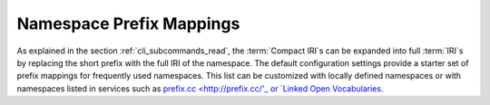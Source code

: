 .. _prefix_mappings:

Namespace Prefix Mappings
.........................

As explained in the section :ref:`cli_subcommands_read`, the :term:`Compact IRI`\s can be expanded into full :term:`IRI`\s by replacing the short prefix with the full IRI of the namespace. The default configuration settings provide a starter set of prefix mappings for frequently used namespaces. This list can be customized with locally defined namespaces or with namespaces listed in services such as `prefix.cc <http://prefix.cc/'_ or `Linked Open Vocabularies <https://lov.linkeddata.es/dataset/lov/vocabs>`_.

